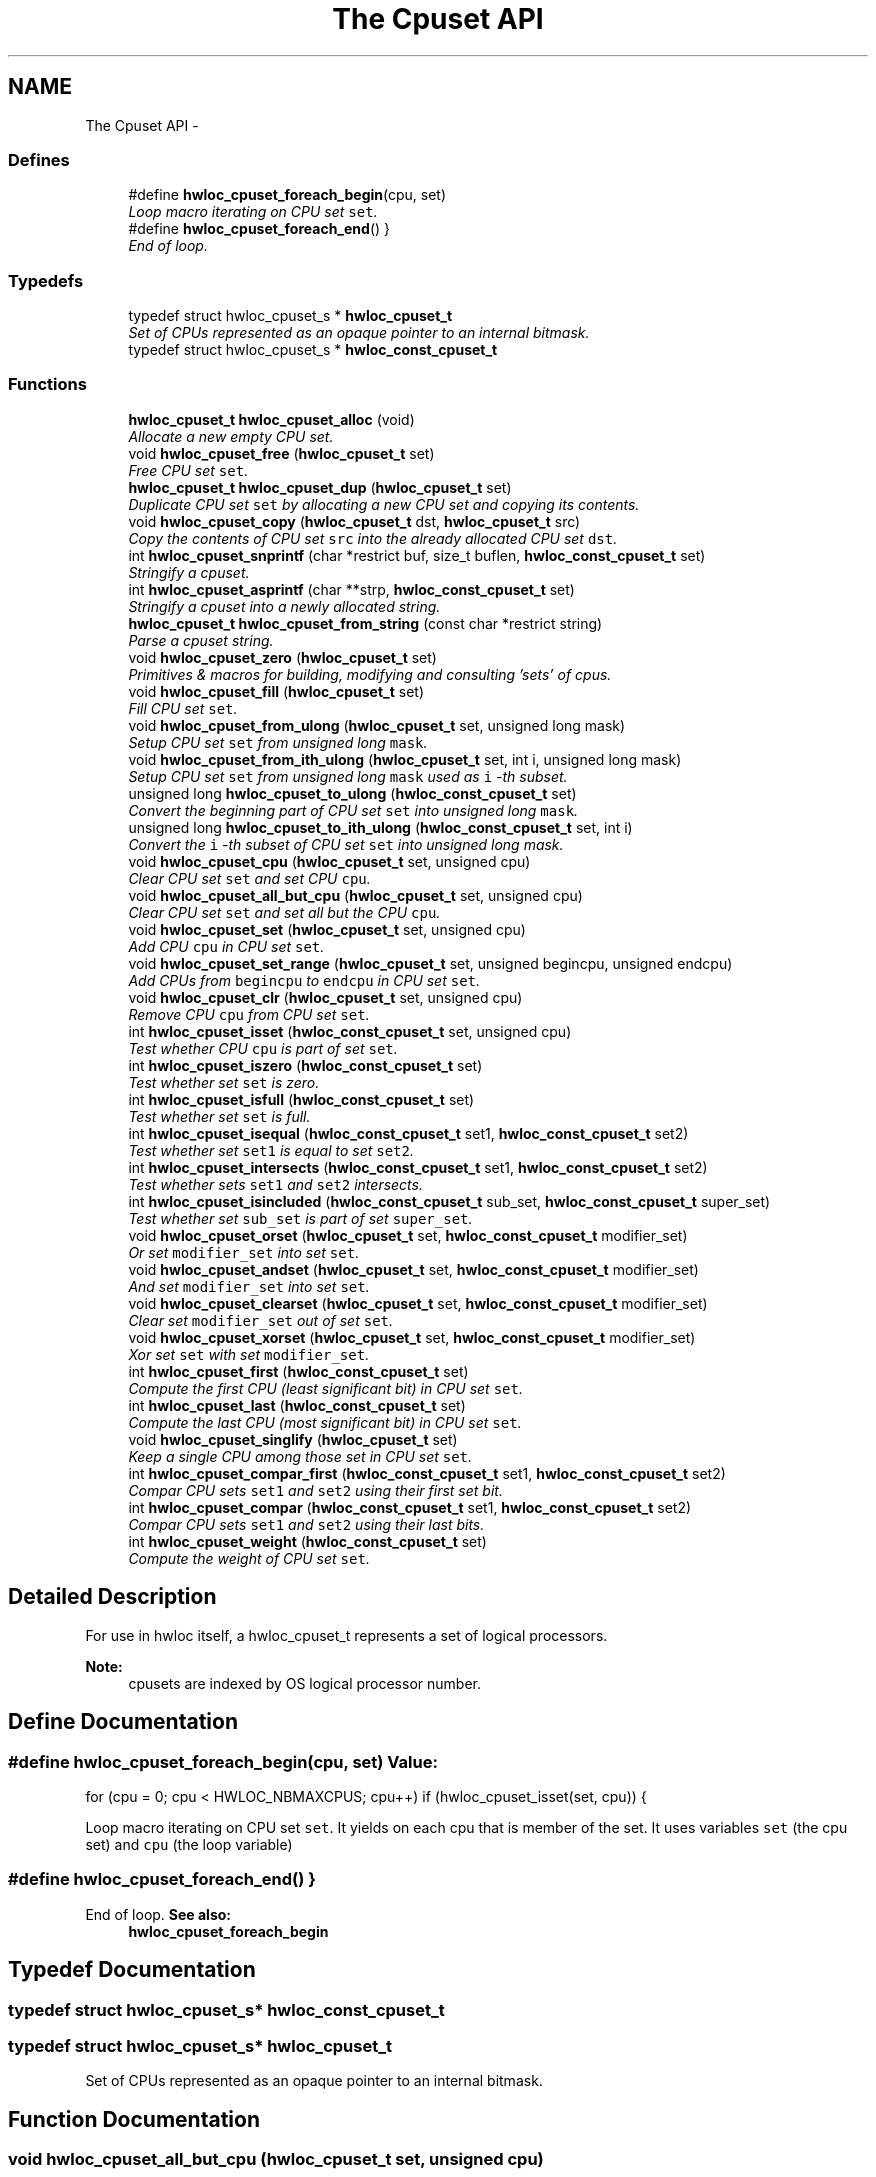 .TH "The Cpuset API" 3 "24 Nov 2009" "Version 0.9.3rc1" "Hardware Locality (hwloc)" \" -*- nroff -*-
.ad l
.nh
.SH NAME
The Cpuset API \- 
.SS "Defines"

.in +1c
.ti -1c
.RI "#define \fBhwloc_cpuset_foreach_begin\fP(cpu, set)"
.br
.RI "\fILoop macro iterating on CPU set \fCset\fP. \fP"
.ti -1c
.RI "#define \fBhwloc_cpuset_foreach_end\fP()   }"
.br
.RI "\fIEnd of loop. \fP"
.in -1c
.SS "Typedefs"

.in +1c
.ti -1c
.RI "typedef struct hwloc_cpuset_s * \fBhwloc_cpuset_t\fP"
.br
.RI "\fISet of CPUs represented as an opaque pointer to an internal bitmask. \fP"
.ti -1c
.RI "typedef struct hwloc_cpuset_s * \fBhwloc_const_cpuset_t\fP"
.br
.in -1c
.SS "Functions"

.in +1c
.ti -1c
.RI "\fBhwloc_cpuset_t\fP \fBhwloc_cpuset_alloc\fP (void)"
.br
.RI "\fIAllocate a new empty CPU set. \fP"
.ti -1c
.RI "void \fBhwloc_cpuset_free\fP (\fBhwloc_cpuset_t\fP set)"
.br
.RI "\fIFree CPU set \fCset\fP. \fP"
.ti -1c
.RI "\fBhwloc_cpuset_t\fP \fBhwloc_cpuset_dup\fP (\fBhwloc_cpuset_t\fP set)"
.br
.RI "\fIDuplicate CPU set \fCset\fP by allocating a new CPU set and copying its contents. \fP"
.ti -1c
.RI "void \fBhwloc_cpuset_copy\fP (\fBhwloc_cpuset_t\fP dst, \fBhwloc_cpuset_t\fP src)"
.br
.RI "\fICopy the contents of CPU set \fCsrc\fP into the already allocated CPU set \fCdst\fP. \fP"
.ti -1c
.RI "int \fBhwloc_cpuset_snprintf\fP (char *restrict buf, size_t buflen, \fBhwloc_const_cpuset_t\fP set)"
.br
.RI "\fIStringify a cpuset. \fP"
.ti -1c
.RI "int \fBhwloc_cpuset_asprintf\fP (char **strp, \fBhwloc_const_cpuset_t\fP set)"
.br
.RI "\fIStringify a cpuset into a newly allocated string. \fP"
.ti -1c
.RI "\fBhwloc_cpuset_t\fP \fBhwloc_cpuset_from_string\fP (const char *restrict string)"
.br
.RI "\fIParse a cpuset string. \fP"
.ti -1c
.RI "void \fBhwloc_cpuset_zero\fP (\fBhwloc_cpuset_t\fP set)"
.br
.RI "\fIPrimitives & macros for building, modifying and consulting 'sets' of cpus. \fP"
.ti -1c
.RI "void \fBhwloc_cpuset_fill\fP (\fBhwloc_cpuset_t\fP set)"
.br
.RI "\fIFill CPU set \fCset\fP. \fP"
.ti -1c
.RI "void \fBhwloc_cpuset_from_ulong\fP (\fBhwloc_cpuset_t\fP set, unsigned long mask)"
.br
.RI "\fISetup CPU set \fCset\fP from unsigned long \fCmask\fP. \fP"
.ti -1c
.RI "void \fBhwloc_cpuset_from_ith_ulong\fP (\fBhwloc_cpuset_t\fP set, int i, unsigned long mask)"
.br
.RI "\fISetup CPU set \fCset\fP from unsigned long \fCmask\fP used as \fCi\fP -th subset. \fP"
.ti -1c
.RI "unsigned long \fBhwloc_cpuset_to_ulong\fP (\fBhwloc_const_cpuset_t\fP set)"
.br
.RI "\fIConvert the beginning part of CPU set \fCset\fP into unsigned long \fCmask\fP. \fP"
.ti -1c
.RI "unsigned long \fBhwloc_cpuset_to_ith_ulong\fP (\fBhwloc_const_cpuset_t\fP set, int i)"
.br
.RI "\fIConvert the \fCi\fP -th subset of CPU set \fCset\fP into unsigned long mask. \fP"
.ti -1c
.RI "void \fBhwloc_cpuset_cpu\fP (\fBhwloc_cpuset_t\fP set, unsigned cpu)"
.br
.RI "\fIClear CPU set \fCset\fP and set CPU \fCcpu\fP. \fP"
.ti -1c
.RI "void \fBhwloc_cpuset_all_but_cpu\fP (\fBhwloc_cpuset_t\fP set, unsigned cpu)"
.br
.RI "\fIClear CPU set \fCset\fP and set all but the CPU \fCcpu\fP. \fP"
.ti -1c
.RI "void \fBhwloc_cpuset_set\fP (\fBhwloc_cpuset_t\fP set, unsigned cpu)"
.br
.RI "\fIAdd CPU \fCcpu\fP in CPU set \fCset\fP. \fP"
.ti -1c
.RI "void \fBhwloc_cpuset_set_range\fP (\fBhwloc_cpuset_t\fP set, unsigned begincpu, unsigned endcpu)"
.br
.RI "\fIAdd CPUs from \fCbegincpu\fP to \fCendcpu\fP in CPU set \fCset\fP. \fP"
.ti -1c
.RI "void \fBhwloc_cpuset_clr\fP (\fBhwloc_cpuset_t\fP set, unsigned cpu)"
.br
.RI "\fIRemove CPU \fCcpu\fP from CPU set \fCset\fP. \fP"
.ti -1c
.RI "int \fBhwloc_cpuset_isset\fP (\fBhwloc_const_cpuset_t\fP set, unsigned cpu)"
.br
.RI "\fITest whether CPU \fCcpu\fP is part of set \fCset\fP. \fP"
.ti -1c
.RI "int \fBhwloc_cpuset_iszero\fP (\fBhwloc_const_cpuset_t\fP set)"
.br
.RI "\fITest whether set \fCset\fP is zero. \fP"
.ti -1c
.RI "int \fBhwloc_cpuset_isfull\fP (\fBhwloc_const_cpuset_t\fP set)"
.br
.RI "\fITest whether set \fCset\fP is full. \fP"
.ti -1c
.RI "int \fBhwloc_cpuset_isequal\fP (\fBhwloc_const_cpuset_t\fP set1, \fBhwloc_const_cpuset_t\fP set2)"
.br
.RI "\fITest whether set \fCset1\fP is equal to set \fCset2\fP. \fP"
.ti -1c
.RI "int \fBhwloc_cpuset_intersects\fP (\fBhwloc_const_cpuset_t\fP set1, \fBhwloc_const_cpuset_t\fP set2)"
.br
.RI "\fITest whether sets \fCset1\fP and \fCset2\fP intersects. \fP"
.ti -1c
.RI "int \fBhwloc_cpuset_isincluded\fP (\fBhwloc_const_cpuset_t\fP sub_set, \fBhwloc_const_cpuset_t\fP super_set)"
.br
.RI "\fITest whether set \fCsub_set\fP is part of set \fCsuper_set\fP. \fP"
.ti -1c
.RI "void \fBhwloc_cpuset_orset\fP (\fBhwloc_cpuset_t\fP set, \fBhwloc_const_cpuset_t\fP modifier_set)"
.br
.RI "\fIOr set \fCmodifier_set\fP into set \fCset\fP. \fP"
.ti -1c
.RI "void \fBhwloc_cpuset_andset\fP (\fBhwloc_cpuset_t\fP set, \fBhwloc_const_cpuset_t\fP modifier_set)"
.br
.RI "\fIAnd set \fCmodifier_set\fP into set \fCset\fP. \fP"
.ti -1c
.RI "void \fBhwloc_cpuset_clearset\fP (\fBhwloc_cpuset_t\fP set, \fBhwloc_const_cpuset_t\fP modifier_set)"
.br
.RI "\fIClear set \fCmodifier_set\fP out of set \fCset\fP. \fP"
.ti -1c
.RI "void \fBhwloc_cpuset_xorset\fP (\fBhwloc_cpuset_t\fP set, \fBhwloc_const_cpuset_t\fP modifier_set)"
.br
.RI "\fIXor set \fCset\fP with set \fCmodifier_set\fP. \fP"
.ti -1c
.RI "int \fBhwloc_cpuset_first\fP (\fBhwloc_const_cpuset_t\fP set)"
.br
.RI "\fICompute the first CPU (least significant bit) in CPU set \fCset\fP. \fP"
.ti -1c
.RI "int \fBhwloc_cpuset_last\fP (\fBhwloc_const_cpuset_t\fP set)"
.br
.RI "\fICompute the last CPU (most significant bit) in CPU set \fCset\fP. \fP"
.ti -1c
.RI "void \fBhwloc_cpuset_singlify\fP (\fBhwloc_cpuset_t\fP set)"
.br
.RI "\fIKeep a single CPU among those set in CPU set \fCset\fP. \fP"
.ti -1c
.RI "int \fBhwloc_cpuset_compar_first\fP (\fBhwloc_const_cpuset_t\fP set1, \fBhwloc_const_cpuset_t\fP set2)"
.br
.RI "\fICompar CPU sets \fCset1\fP and \fCset2\fP using their first set bit. \fP"
.ti -1c
.RI "int \fBhwloc_cpuset_compar\fP (\fBhwloc_const_cpuset_t\fP set1, \fBhwloc_const_cpuset_t\fP set2)"
.br
.RI "\fICompar CPU sets \fCset1\fP and \fCset2\fP using their last bits. \fP"
.ti -1c
.RI "int \fBhwloc_cpuset_weight\fP (\fBhwloc_const_cpuset_t\fP set)"
.br
.RI "\fICompute the weight of CPU set \fCset\fP. \fP"
.in -1c
.SH "Detailed Description"
.PP 
For use in hwloc itself, a hwloc_cpuset_t represents a set of logical processors.
.PP
\fBNote:\fP
.RS 4
cpusets are indexed by OS logical processor number. 
.RE
.PP

.SH "Define Documentation"
.PP 
.SS "#define hwloc_cpuset_foreach_begin(cpu, set)"\fBValue:\fP
.PP
.nf
for (cpu = 0; cpu < HWLOC_NBMAXCPUS; cpu++) \
                if (hwloc_cpuset_isset(set, cpu)) {
.fi
.PP
Loop macro iterating on CPU set \fCset\fP. It yields on each cpu that is member of the set. It uses variables \fCset\fP (the cpu set) and \fCcpu\fP (the loop variable) 
.SS "#define hwloc_cpuset_foreach_end()   }"
.PP
End of loop. \fBSee also:\fP
.RS 4
\fBhwloc_cpuset_foreach_begin\fP 
.RE
.PP

.SH "Typedef Documentation"
.PP 
.SS "typedef struct hwloc_cpuset_s* \fBhwloc_const_cpuset_t\fP"
.SS "typedef struct hwloc_cpuset_s* \fBhwloc_cpuset_t\fP"
.PP
Set of CPUs represented as an opaque pointer to an internal bitmask. 
.SH "Function Documentation"
.PP 
.SS "void hwloc_cpuset_all_but_cpu (\fBhwloc_cpuset_t\fP set, unsigned cpu)"
.PP
Clear CPU set \fCset\fP and set all but the CPU \fCcpu\fP. 
.SS "\fBhwloc_cpuset_t\fP hwloc_cpuset_alloc (void)"
.PP
Allocate a new empty CPU set. 
.SS "void hwloc_cpuset_andset (\fBhwloc_cpuset_t\fP set, \fBhwloc_const_cpuset_t\fP modifier_set)"
.PP
And set \fCmodifier_set\fP into set \fCset\fP. 
.SS "int hwloc_cpuset_asprintf (char ** strp, \fBhwloc_const_cpuset_t\fP set)"
.PP
Stringify a cpuset into a newly allocated string. \fBReturns:\fP
.RS 4
the number of character that were actually written (not including the ending \\0). 
.RE
.PP

.SS "void hwloc_cpuset_clearset (\fBhwloc_cpuset_t\fP set, \fBhwloc_const_cpuset_t\fP modifier_set)"
.PP
Clear set \fCmodifier_set\fP out of set \fCset\fP. 
.SS "void hwloc_cpuset_clr (\fBhwloc_cpuset_t\fP set, unsigned cpu)"
.PP
Remove CPU \fCcpu\fP from CPU set \fCset\fP. 
.SS "int hwloc_cpuset_compar (\fBhwloc_const_cpuset_t\fP set1, \fBhwloc_const_cpuset_t\fP set2)"
.PP
Compar CPU sets \fCset1\fP and \fCset2\fP using their last bits. Higher most significant bit is higher. The empty CPU set is considered lower than anything. 
.SS "int hwloc_cpuset_compar_first (\fBhwloc_const_cpuset_t\fP set1, \fBhwloc_const_cpuset_t\fP set2)"
.PP
Compar CPU sets \fCset1\fP and \fCset2\fP using their first set bit. Smaller least significant bit is smaller. The empty CPU set is considered higher than anything. 
.SS "void hwloc_cpuset_copy (\fBhwloc_cpuset_t\fP dst, \fBhwloc_cpuset_t\fP src)"
.PP
Copy the contents of CPU set \fCsrc\fP into the already allocated CPU set \fCdst\fP. 
.SS "void hwloc_cpuset_cpu (\fBhwloc_cpuset_t\fP set, unsigned cpu)"
.PP
Clear CPU set \fCset\fP and set CPU \fCcpu\fP. 
.SS "\fBhwloc_cpuset_t\fP hwloc_cpuset_dup (\fBhwloc_cpuset_t\fP set)"
.PP
Duplicate CPU set \fCset\fP by allocating a new CPU set and copying its contents. 
.SS "void hwloc_cpuset_fill (\fBhwloc_cpuset_t\fP set)"
.PP
Fill CPU set \fCset\fP. 
.SS "int hwloc_cpuset_first (\fBhwloc_const_cpuset_t\fP set)"
.PP
Compute the first CPU (least significant bit) in CPU set \fCset\fP. 
.SS "void hwloc_cpuset_free (\fBhwloc_cpuset_t\fP set)"
.PP
Free CPU set \fCset\fP. 
.SS "void hwloc_cpuset_from_ith_ulong (\fBhwloc_cpuset_t\fP set, int i, unsigned long mask)"
.PP
Setup CPU set \fCset\fP from unsigned long \fCmask\fP used as \fCi\fP -th subset. 
.SS "\fBhwloc_cpuset_t\fP hwloc_cpuset_from_string (const char *restrict string)"
.PP
Parse a cpuset string. Must start and end with a digit. 
.SS "void hwloc_cpuset_from_ulong (\fBhwloc_cpuset_t\fP set, unsigned long mask)"
.PP
Setup CPU set \fCset\fP from unsigned long \fCmask\fP. 
.SS "int hwloc_cpuset_intersects (\fBhwloc_const_cpuset_t\fP set1, \fBhwloc_const_cpuset_t\fP set2)"
.PP
Test whether sets \fCset1\fP and \fCset2\fP intersects. 
.SS "int hwloc_cpuset_isequal (\fBhwloc_const_cpuset_t\fP set1, \fBhwloc_const_cpuset_t\fP set2)"
.PP
Test whether set \fCset1\fP is equal to set \fCset2\fP. 
.SS "int hwloc_cpuset_isfull (\fBhwloc_const_cpuset_t\fP set)"
.PP
Test whether set \fCset\fP is full. 
.SS "int hwloc_cpuset_isincluded (\fBhwloc_const_cpuset_t\fP sub_set, \fBhwloc_const_cpuset_t\fP super_set)"
.PP
Test whether set \fCsub_set\fP is part of set \fCsuper_set\fP. 
.SS "int hwloc_cpuset_isset (\fBhwloc_const_cpuset_t\fP set, unsigned cpu)"
.PP
Test whether CPU \fCcpu\fP is part of set \fCset\fP. 
.SS "int hwloc_cpuset_iszero (\fBhwloc_const_cpuset_t\fP set)"
.PP
Test whether set \fCset\fP is zero. 
.SS "int hwloc_cpuset_last (\fBhwloc_const_cpuset_t\fP set)"
.PP
Compute the last CPU (most significant bit) in CPU set \fCset\fP. 
.SS "void hwloc_cpuset_orset (\fBhwloc_cpuset_t\fP set, \fBhwloc_const_cpuset_t\fP modifier_set)"
.PP
Or set \fCmodifier_set\fP into set \fCset\fP. 
.SS "void hwloc_cpuset_set (\fBhwloc_cpuset_t\fP set, unsigned cpu)"
.PP
Add CPU \fCcpu\fP in CPU set \fCset\fP. 
.SS "void hwloc_cpuset_set_range (\fBhwloc_cpuset_t\fP set, unsigned begincpu, unsigned endcpu)"
.PP
Add CPUs from \fCbegincpu\fP to \fCendcpu\fP in CPU set \fCset\fP. 
.SS "void hwloc_cpuset_singlify (\fBhwloc_cpuset_t\fP set)"
.PP
Keep a single CPU among those set in CPU set \fCset\fP. Might be used before binding so that the process does not have a chance of migrating between multiple logical CPUs in the original mask. 
.SS "int hwloc_cpuset_snprintf (char *restrict buf, size_t buflen, \fBhwloc_const_cpuset_t\fP set)"
.PP
Stringify a cpuset. Up to \fCbuflen\fP characters may be written in buffer \fCbuf\fP.
.PP
\fBReturns:\fP
.RS 4
the number of character that were actually written if not truncating, or that would have been written (not including the ending \\0). 
.RE
.PP

.SS "unsigned long hwloc_cpuset_to_ith_ulong (\fBhwloc_const_cpuset_t\fP set, int i)"
.PP
Convert the \fCi\fP -th subset of CPU set \fCset\fP into unsigned long mask. 
.SS "unsigned long hwloc_cpuset_to_ulong (\fBhwloc_const_cpuset_t\fP set)"
.PP
Convert the beginning part of CPU set \fCset\fP into unsigned long \fCmask\fP. 
.SS "int hwloc_cpuset_weight (\fBhwloc_const_cpuset_t\fP set)"
.PP
Compute the weight of CPU set \fCset\fP. 
.SS "void hwloc_cpuset_xorset (\fBhwloc_cpuset_t\fP set, \fBhwloc_const_cpuset_t\fP modifier_set)"
.PP
Xor set \fCset\fP with set \fCmodifier_set\fP. 
.SS "void hwloc_cpuset_zero (\fBhwloc_cpuset_t\fP set)"
.PP
Primitives & macros for building, modifying and consulting 'sets' of cpus. Empty CPU set \fCset\fP 
.SH "Author"
.PP 
Generated automatically by Doxygen for Hardware Locality (hwloc) from the source code.
